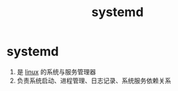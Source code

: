 :PROPERTIES:
:ID:       669a06c1-5af2-40bd-a102-51b0b5eeb23b
:END:
#+title: systemd
#+filetags: index linux

* systemd
1. 是 [[id:ec7aef91-2628-4ba9-b300-16652314877f][linux]] 的系统与服务管理器
2. 负责系统启动、进程管理、日志记录、系统服务依赖关系
